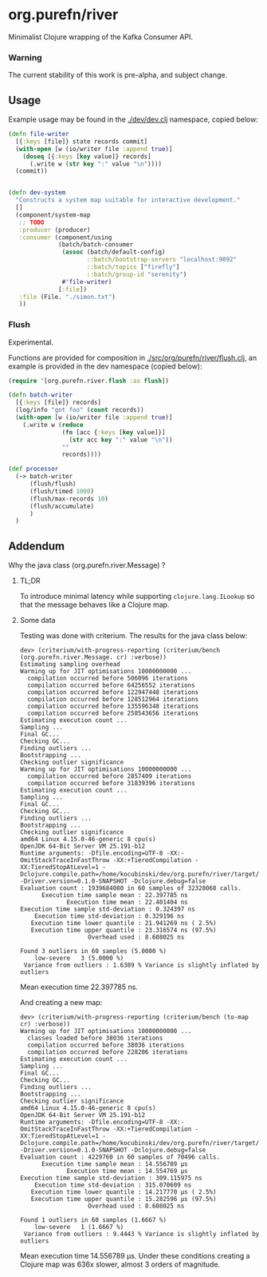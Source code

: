* org.purefn/river
  Minimalist Clojure wrapping of the Kafka Consumer API.

*** Warning
  The current stability of this work is pre-alpha, and subject change.
  
** Usage
   Example usage may be found in the [[./dev/dev.clj]] namespace, copied below:

#+BEGIN_SRC clojure
(defn file-writer
  [{:keys [file]} state records commit]
  (with-open [w (io/writer file :append true)]
    (doseq [{:keys [key value]} records]
      (.write w (str key ":" value "\n"))))
  (commit))


(defn dev-system
  "Constructs a system map suitable for interactive development."
  []
  (component/system-map
   ;; TODO
   :producer (producer)
   :consumer (component/using
              (batch/batch-consumer
               (assoc (batch/default-config)
                      ::batch/bootstrap-servers "localhost:9092"
                      ::batch/topics ["firefly"]
                      ::batch/group-id "serenity")
               #'file-writer)
              [:file])
   :file (File. "./simon.txt")
   ))
#+END_SRC

*** Flush

Experimental.

Functions are provided for composition in [[./src/org/purefn/river/flush.clj]], an example
is provided in the dev namespace (copied below):

#+BEGIN_SRC clojure
(require '[org.purefn.river.flush :as flush])

(defn batch-writer
  [{:keys [file]} records]
  (log/info "got foo" (count records))
  (with-open [w (io/writer file :append true)]
    (.write w (reduce
               (fn [acc {:keys [key value]}]
                 (str acc key ":" value "\n"))
               ""
               records))))

(def processor
  (-> batch-writer
      (flush/flush)
      (flush/timed 1000)
      (flush/max-records 10)
      (flush/accumulate)
      )
  )
#+END_SRC

** Addendum

**** Why the java class (org.purefn.river.Message) ?

***** TL;DR
To introduce minimal latency while supporting ~clojure.lang.ILookup~ so that the message
behaves like a Clojure map.

***** Some data
Testing was done with criterium.  The results for the java class below:

#+BEGIN_EXAMPLE
dev> (criterium/with-progress-reporting (criterium/bench (org.purefn.river.Message. cr) :verbose))
Estimating sampling overhead
Warming up for JIT optimisations 10000000000 ...
  compilation occurred before 506096 iterations
  compilation occurred before 64256552 iterations
  compilation occurred before 122947448 iterations
  compilation occurred before 128512964 iterations
  compilation occurred before 135596348 iterations
  compilation occurred before 258543656 iterations
Estimating execution count ...
Sampling ...
Final GC...
Checking GC...
Finding outliers ...
Bootstrapping ...
Checking outlier significance
Warming up for JIT optimisations 10000000000 ...
  compilation occurred before 2857409 iterations
  compilation occurred before 31839396 iterations
Estimating execution count ...
Sampling ...
Final GC...
Checking GC...
Finding outliers ...
Bootstrapping ...
Checking outlier significance
amd64 Linux 4.15.0-46-generic 8 cpu(s)
OpenJDK 64-Bit Server VM 25.191-b12
Runtime arguments: -Dfile.encoding=UTF-8 -XX:-OmitStackTraceInFastThrow -XX:+TieredCompilation -XX:TieredStopAtLevel=1 -Dclojure.compile.path=/home/kocubinski/dev/org.purefn/river/target/classes -Driver.version=0.1.0-SNAPSHOT -Dclojure.debug=false
Evaluation count : 1939684080 in 60 samples of 32328068 calls.
      Execution time sample mean : 22.397785 ns
             Execution time mean : 22.401404 ns
Execution time sample std-deviation : 0.324397 ns
    Execution time std-deviation : 0.329196 ns
   Execution time lower quantile : 21.941269 ns ( 2.5%)
   Execution time upper quantile : 23.316574 ns (97.5%)
                   Overhead used : 8.608025 ns

Found 3 outliers in 60 samples (5.0000 %)
	low-severe	 3 (5.0000 %)
 Variance from outliers : 1.6389 % Variance is slightly inflated by outliers
#+END_EXAMPLE
Mean execution time 22.397785 ns.

And creating a new map:

#+BEGIN_EXAMPLE
dev> (criterium/with-progress-reporting (criterium/bench (to-map cr) :verbose))
Warming up for JIT optimisations 10000000000 ...
  classes loaded before 38036 iterations
  compilation occurred before 38036 iterations
  compilation occurred before 228206 iterations
Estimating execution count ...
Sampling ...
Final GC...
Checking GC...
Finding outliers ...
Bootstrapping ...
Checking outlier significance
amd64 Linux 4.15.0-46-generic 8 cpu(s)
OpenJDK 64-Bit Server VM 25.191-b12
Runtime arguments: -Dfile.encoding=UTF-8 -XX:-OmitStackTraceInFastThrow -XX:+TieredCompilation -XX:TieredStopAtLevel=1 -Dclojure.compile.path=/home/kocubinski/dev/org.purefn/river/target/classes -Driver.version=0.1.0-SNAPSHOT -Dclojure.debug=false
Evaluation count : 4229760 in 60 samples of 70496 calls.
      Execution time sample mean : 14.556789 µs
             Execution time mean : 14.554769 µs
Execution time sample std-deviation : 309.115975 ns
    Execution time std-deviation : 315.070609 ns
   Execution time lower quantile : 14.217770 µs ( 2.5%)
   Execution time upper quantile : 15.282596 µs (97.5%)
                   Overhead used : 8.608025 ns

Found 1 outliers in 60 samples (1.6667 %)
	low-severe	 1 (1.6667 %)
 Variance from outliers : 9.4443 % Variance is slightly inflated by outliers
#+END_EXAMPLE

Mean execution time 14.556789 µs.  Under these conditions creating a Clojure map was 
636x slower, almost 3 orders of magnitude.
